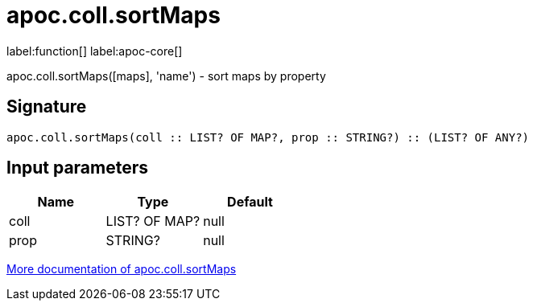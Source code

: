 ////
This file is generated by DocsTest, so don't change it!
////

= apoc.coll.sortMaps
:description: This section contains reference documentation for the apoc.coll.sortMaps function.

label:function[] label:apoc-core[]

[.emphasis]
apoc.coll.sortMaps([maps], 'name') - sort maps by property

== Signature

[source]
----
apoc.coll.sortMaps(coll :: LIST? OF MAP?, prop :: STRING?) :: (LIST? OF ANY?)
----

== Input parameters
[.procedures, opts=header]
|===
| Name | Type | Default 
|coll|LIST? OF MAP?|null
|prop|STRING?|null
|===

xref::data-structures/collection-list-functions.adoc[More documentation of apoc.coll.sortMaps,role=more information]

